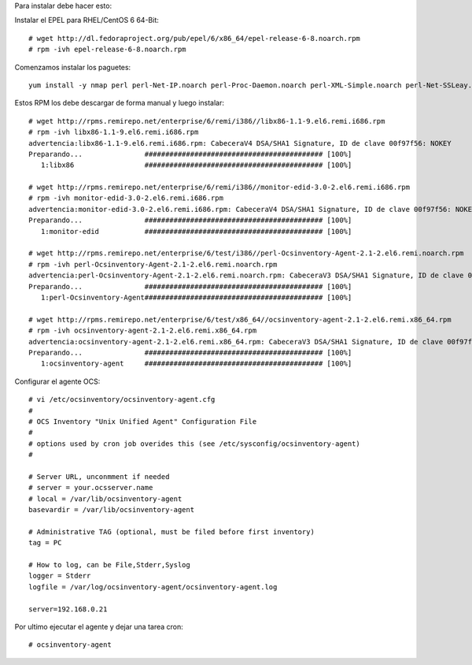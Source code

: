 Para instalar debe hacer esto:: 

Instalar el EPEL para RHEL/CentOS 6 64-Bit::

	# wget http://dl.fedoraproject.org/pub/epel/6/x86_64/epel-release-6-8.noarch.rpm
	# rpm -ivh epel-release-6-8.noarch.rpm

Comenzamos instalar los paguetes::
	
	yum install -y nmap perl perl-Net-IP.noarch perl-Proc-Daemon.noarch perl-XML-Simple.noarch perl-Net-SSLeay.x86_64 libc-client.i686

Estos RPM los debe descargar de forma manual y luego instalar::
	
	# wget http://rpms.remirepo.net/enterprise/6/remi/i386//libx86-1.1-9.el6.remi.i686.rpm
	# rpm -ivh libx86-1.1-9.el6.remi.i686.rpm
	advertencia:libx86-1.1-9.el6.remi.i686.rpm: CabeceraV4 DSA/SHA1 Signature, ID de clave 00f97f56: NOKEY
	Preparando...               ########################################### [100%]
	   1:libx86                 ########################################### [100%]

	# wget http://rpms.remirepo.net/enterprise/6/remi/i386//monitor-edid-3.0-2.el6.remi.i686.rpm
	# rpm -ivh monitor-edid-3.0-2.el6.remi.i686.rpm
	advertencia:monitor-edid-3.0-2.el6.remi.i686.rpm: CabeceraV4 DSA/SHA1 Signature, ID de clave 00f97f56: NOKEY
	Preparando...               ########################################### [100%]
	   1:monitor-edid           ########################################### [100%]

	# wget http://rpms.remirepo.net/enterprise/6/test/i386//perl-Ocsinventory-Agent-2.1-2.el6.remi.noarch.rpm 
	# rpm -ivh perl-Ocsinventory-Agent-2.1-2.el6.remi.noarch.rpm
	advertencia:perl-Ocsinventory-Agent-2.1-2.el6.remi.noarch.rpm: CabeceraV3 DSA/SHA1 Signature, ID de clave 00f97f56: NOKEY
	Preparando...               ########################################### [100%]
	   1:perl-Ocsinventory-Agent########################################### [100%]

	# wget http://rpms.remirepo.net/enterprise/6/test/x86_64//ocsinventory-agent-2.1-2.el6.remi.x86_64.rpm
	# rpm -ivh ocsinventory-agent-2.1-2.el6.remi.x86_64.rpm
	advertencia:ocsinventory-agent-2.1-2.el6.remi.x86_64.rpm: CabeceraV3 DSA/SHA1 Signature, ID de clave 00f97f56: NOKEY
	Preparando...               ########################################### [100%]
	   1:ocsinventory-agent     ########################################### [100%]

Configurar el agente OCS::

	# vi /etc/ocsinventory/ocsinventory-agent.cfg
	#
	# OCS Inventory "Unix Unified Agent" Configuration File
	#
	# options used by cron job overides this (see /etc/sysconfig/ocsinventory-agent)
	#

	# Server URL, unconmment if needed
	# server = your.ocsserver.name
	# local = /var/lib/ocsinventory-agent
	basevardir = /var/lib/ocsinventory-agent

	# Administrative TAG (optional, must be filed before first inventory)
	tag = PC

	# How to log, can be File,Stderr,Syslog
	logger = Stderr
	logfile = /var/log/ocsinventory-agent/ocsinventory-agent.log

	server=192.168.0.21

Por ultimo ejecutar el agente y dejar una tarea cron::

	# ocsinventory-agent 





